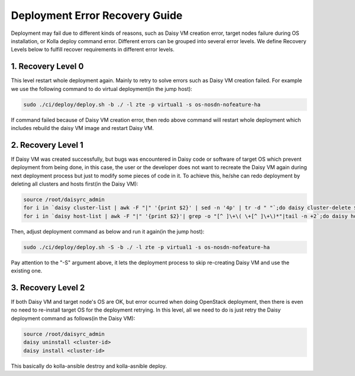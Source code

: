 .. This work is licensed under a Creative Commons Attribution 4.0 International Licence.
.. http://creativecommons.org/licenses/by/4.0

Deployment Error Recovery Guide
===============================

Deployment may fail due to different kinds of reasons, such as Daisy VM creation
error, target nodes failure during OS installation, or Kolla deploy command
error. Different errors can be grouped into several error levels. We define
Recovery Levels below to fulfill recover requirements in different error levels.

1. Recovery Level 0
-------------------

This level restart whole deployment again. Mainly to retry to solve errors such
as Daisy VM creation failed. For example we use the following command to do
virtual deployment(in the jump host):


.. code-block:: console

    sudo ./ci/deploy/deploy.sh -b ./ -l zte -p virtual1 -s os-nosdn-nofeature-ha



If command failed because of Daisy VM creation error, then redo above command
will restart whole deployment which includes rebuild the daisy VM image and
restart Daisy VM.


2. Recovery Level 1
-------------------

If Daisy VM was created successfully, but bugs was encountered in Daisy code
or software of target OS which prevent deployment from being done, in this case,
the user or the developer does not want to recreate the Daisy VM again during
next deployment process but just to modify some pieces of code in it. To achieve
this, he/she can redo deployment by deleting all clusters and hosts first(in the
Daisy VM):


.. code-block:: console

    source /root/daisyrc_admin
    for i in `daisy cluster-list | awk -F "|" '{print $2}' | sed -n '4p' | tr -d " "`;do daisy cluster-delete $i;done
    for i in `daisy host-list | awk -F "|" '{print $2}'| grep -o "[^ ]\+\( \+[^ ]\+\)*"|tail -n +2`;do daisy host-delete $i;done



Then, adjust deployment command as below and run it again(in the jump host):


.. code-block:: console

    sudo ./ci/deploy/deploy.sh -S -b ./ -l zte -p virtual1 -s os-nosdn-nofeature-ha



Pay attention to the "-S" argument above, it lets the deployment process to
skip re-creating Daisy VM and use the existing one.


3. Recovery Level 2
-------------------

If both Daisy VM and target node's OS are OK, but error ocurred when doing
OpenStack deployment, then there is even no need to re-install target OS for
the deployment retrying. In this level, all we need to do is just retry the
Daisy deployment command as follows(in the Daisy VM):


.. code-block:: console

    source /root/daisyrc_admin
    daisy uninstall <cluster-id>
    daisy install <cluster-id>



This basically do kolla-ansible destroy and kolla-asnible deploy.
